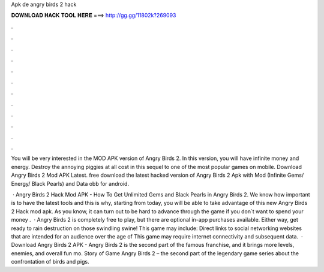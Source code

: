 Apk de angry birds 2 hack



𝐃𝐎𝐖𝐍𝐋𝐎𝐀𝐃 𝐇𝐀𝐂𝐊 𝐓𝐎𝐎𝐋 𝐇𝐄𝐑𝐄 ===> http://gg.gg/11802k?269093



.



.



.



.



.



.



.



.



.



.



.



.

You will be very interested in the MOD APK version of Angry Birds 2. In this version, you will have infinite money and energy. Destroy the annoying piggies at all cost in this sequel to one of the most popular games on mobile. Download Angry Birds 2 Mod APK Latest. free download the latest hacked version of Angry Birds 2 Apk with Mod (Infinite Gems/ Energy/ Black Pearls) and Data obb for android.

 · Angry Birds 2 Hack Mod APK - How To Get Unlimited Gems and Black Pearls in Angry Birds 2. We know how important is to have the latest tools and this is why, starting from today, you will be able to take advantage of this new Angry Birds 2 Hack mod apk. As you know, it can turn out to be hard to advance through the game if you don`t want to spend your money .  · Angry Birds 2 is completely free to play, but there are optional in-app purchases available. Either way, get ready to rain destruction on those swindling swine! This game may include: Direct links to social networking websites that are intended for an audience over the age of This game may require internet connectivity and subsequent data.  · Download Angry Birds 2 APK - Angry Birds 2 is the second part of the famous franchise, and it brings more levels, enemies, and overall fun mo. Story of Game Angry Birds 2 – the second part of the legendary game series about the confrontation of birds and pigs.
